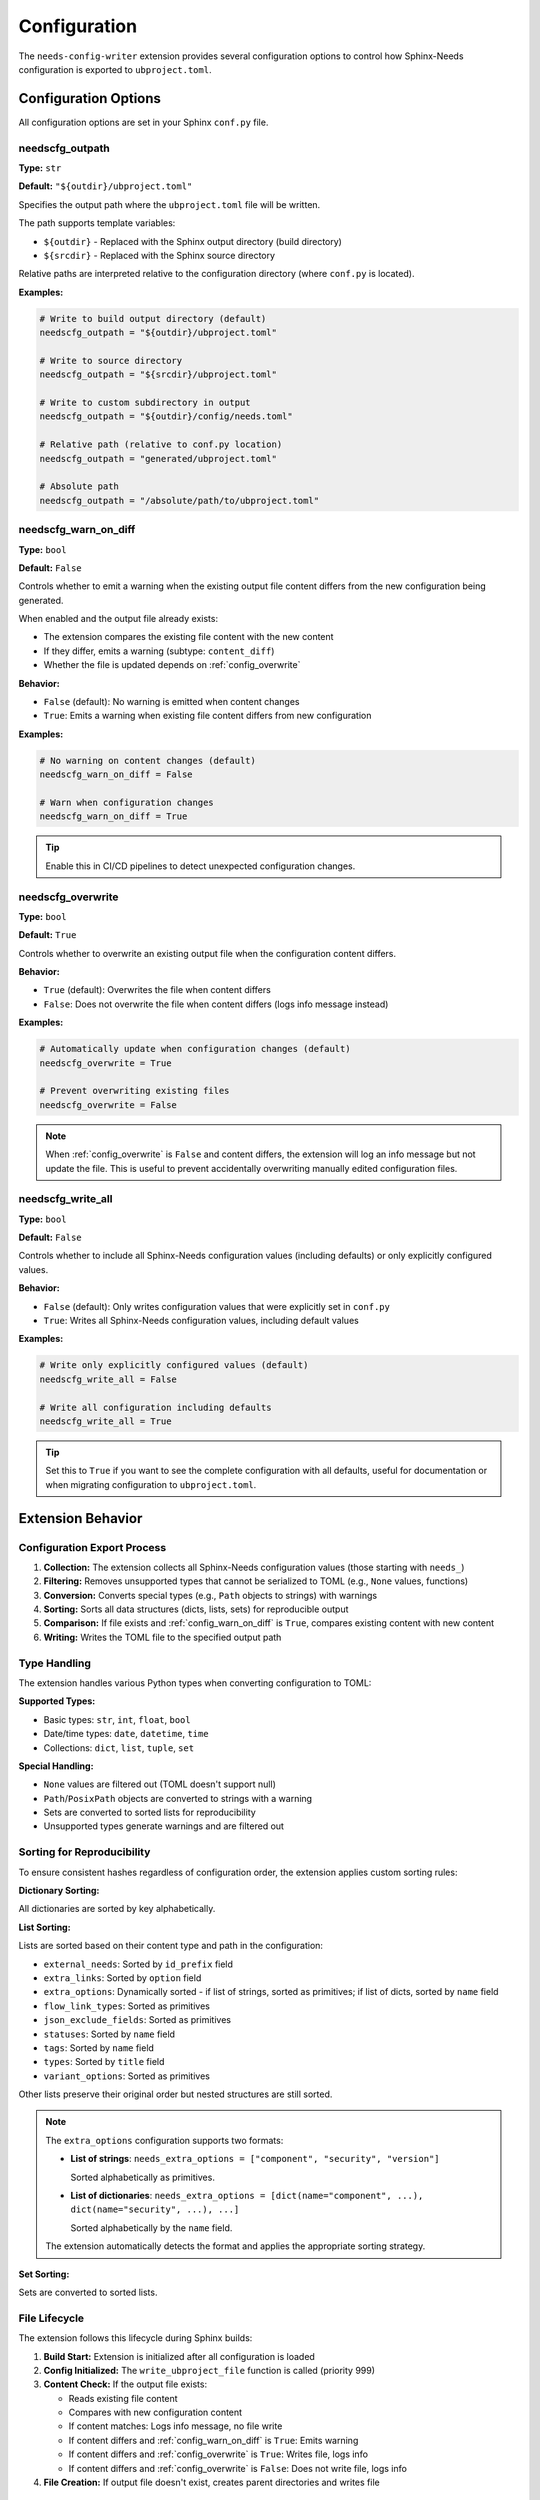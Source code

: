 Configuration
=============

The ``needs-config-writer`` extension provides several configuration options to control how
Sphinx-Needs configuration is exported to ``ubproject.toml``.

Configuration Options
---------------------

All configuration options are set in your Sphinx ``conf.py`` file.

.. _`config_outpath`:

needscfg_outpath
~~~~~~~~~~~~~~~~

**Type:** ``str``

**Default:** ``"${outdir}/ubproject.toml"``

Specifies the output path where the ``ubproject.toml`` file will be written.

The path supports template variables:

- ``${outdir}`` - Replaced with the Sphinx output directory (build directory)
- ``${srcdir}`` - Replaced with the Sphinx source directory

Relative paths are interpreted relative to the configuration directory (where ``conf.py`` is located).

**Examples:**

.. code-block:: python

   # Write to build output directory (default)
   needscfg_outpath = "${outdir}/ubproject.toml"

   # Write to source directory
   needscfg_outpath = "${srcdir}/ubproject.toml"

   # Write to custom subdirectory in output
   needscfg_outpath = "${outdir}/config/needs.toml"

   # Relative path (relative to conf.py location)
   needscfg_outpath = "generated/ubproject.toml"

   # Absolute path
   needscfg_outpath = "/absolute/path/to/ubproject.toml"

.. _`config_warn_on_diff`:

needscfg_warn_on_diff
~~~~~~~~~~~~~~~~~~~~~

**Type:** ``bool``

**Default:** ``False``

Controls whether to emit a warning when the existing output file content differs from the
new configuration being generated.

When enabled and the output file already exists:

- The extension compares the existing file content with the new content
- If they differ, emits a warning (subtype: ``content_diff``)
- Whether the file is updated depends on :ref:`config_overwrite`

**Behavior:**

- ``False`` (default): No warning is emitted when content changes
- ``True``: Emits a warning when existing file content differs from new configuration

**Examples:**

.. code-block:: python

   # No warning on content changes (default)
   needscfg_warn_on_diff = False

   # Warn when configuration changes
   needscfg_warn_on_diff = True

.. tip:: Enable this in CI/CD pipelines to detect unexpected configuration changes.

.. _`config_overwrite`:

needscfg_overwrite
~~~~~~~~~~~~~~~~~~

**Type:** ``bool``

**Default:** ``True``

Controls whether to overwrite an existing output file when the configuration content differs.

**Behavior:**

- ``True`` (default): Overwrites the file when content differs
- ``False``: Does not overwrite the file when content differs (logs info message instead)

**Examples:**

.. code-block:: python

   # Automatically update when configuration changes (default)
   needscfg_overwrite = True

   # Prevent overwriting existing files
   needscfg_overwrite = False

.. note::

   When :ref:`config_overwrite` is ``False`` and content differs, the extension will log an info
   message but not update the file. This is useful to prevent accidentally overwriting
   manually edited configuration files.

.. _`config_write_all`:

needscfg_write_all
~~~~~~~~~~~~~~~~~~

**Type:** ``bool``

**Default:** ``False``

Controls whether to include all Sphinx-Needs configuration values (including defaults) or
only explicitly configured values.

**Behavior:**

- ``False`` (default): Only writes configuration values that were explicitly set in ``conf.py``
- ``True``: Writes all Sphinx-Needs configuration values, including default values

**Examples:**

.. code-block:: python

   # Write only explicitly configured values (default)
   needscfg_write_all = False

   # Write all configuration including defaults
   needscfg_write_all = True

.. tip::

   Set this to ``True`` if you want to see the complete configuration with all defaults,
   useful for documentation or when migrating configuration to ``ubproject.toml``.

Extension Behavior
------------------

Configuration Export Process
~~~~~~~~~~~~~~~~~~~~~~~~~~~~

1. **Collection:** The extension collects all Sphinx-Needs configuration values (those starting with ``needs_``)
2. **Filtering:** Removes unsupported types that cannot be serialized to TOML (e.g., ``None`` values, functions)
3. **Conversion:** Converts special types (e.g., ``Path`` objects to strings) with warnings
4. **Sorting:** Sorts all data structures (dicts, lists, sets) for reproducible output
5. **Comparison:** If file exists and :ref:`config_warn_on_diff` is ``True``, compares existing content with new content
6. **Writing:** Writes the TOML file to the specified output path

Type Handling
~~~~~~~~~~~~~

The extension handles various Python types when converting configuration to TOML:

**Supported Types:**

- Basic types: ``str``, ``int``, ``float``, ``bool``
- Date/time types: ``date``, ``datetime``, ``time``
- Collections: ``dict``, ``list``, ``tuple``, ``set``

**Special Handling:**

- ``None`` values are filtered out (TOML doesn't support null)
- ``Path``/``PosixPath`` objects are converted to strings with a warning
- Sets are converted to sorted lists for reproducibility
- Unsupported types generate warnings and are filtered out

Sorting for Reproducibility
~~~~~~~~~~~~~~~~~~~~~~~~~~~

To ensure consistent hashes regardless of configuration order, the extension applies
custom sorting rules:

**Dictionary Sorting:**

All dictionaries are sorted by key alphabetically.

**List Sorting:**

Lists are sorted based on their content type and path in the configuration:

- ``external_needs``: Sorted by ``id_prefix`` field
- ``extra_links``: Sorted by ``option`` field
- ``extra_options``: Dynamically sorted - if list of strings, sorted as primitives; if list of dicts, sorted by ``name`` field
- ``flow_link_types``: Sorted as primitives
- ``json_exclude_fields``: Sorted as primitives
- ``statuses``: Sorted by ``name`` field
- ``tags``: Sorted by ``name`` field
- ``types``: Sorted by ``title`` field
- ``variant_options``: Sorted as primitives

Other lists preserve their original order but nested structures are still sorted.

.. note::

   The ``extra_options`` configuration supports two formats:

   - **List of strings**: ``needs_extra_options = ["component", "security", "version"]``

     Sorted alphabetically as primitives.

   - **List of dictionaries**: ``needs_extra_options = [dict(name="component", ...), dict(name="security", ...), ...]``

     Sorted alphabetically by the ``name`` field.

   The extension automatically detects the format and applies the appropriate sorting strategy.

**Set Sorting:**

Sets are converted to sorted lists.

File Lifecycle
~~~~~~~~~~~~~~

The extension follows this lifecycle during Sphinx builds:

1. **Build Start:** Extension is initialized after all configuration is loaded
2. **Config Initialized:** The ``write_ubproject_file`` function is called (priority 999)
3. **Content Check:** If the output file exists:

   - Reads existing file content
   - Compares with new configuration content
   - If content matches: Logs info message, no file write
   - If content differs and :ref:`config_warn_on_diff` is ``True``: Emits warning
   - If content differs and :ref:`config_overwrite` is ``True``: Writes file, logs info
   - If content differs and :ref:`config_overwrite` is ``False``: Does not write file, logs info

4. **File Creation:** If output file doesn't exist, creates parent directories and writes file

Warnings and Logging
~~~~~~~~~~~~~~~~~~~~

The extension generates warnings for:

- **Path conversions:** When ``Path`` objects are converted to strings
- **Unsupported types:** When configuration values cannot be serialized to TOML
- **Content differences:** When existing file content differs from new configuration (if :ref:`config_warn_on_diff` is ``True``)

Info messages are logged for:

- File creation
- File updates (when content changes and :ref:`config_overwrite` is ``True``)
- Unchanged configuration (when content matches)
- Skipped updates (when content differs but :ref:`config_overwrite` is ``False``)

Example Configurations
----------------------

Minimal Setup
~~~~~~~~~~~~~

.. code-block:: python

   # conf.py
   extensions = [
       "sphinx_needs",
       "needs_config_writer",
   ]

This will write the configuration to ``${outdir}/ubproject.toml``, updating it whenever
the configuration changes.

Development Setup
~~~~~~~~~~~~~~~~~

.. code-block:: python

   # conf.py
   extensions = [
       "sphinx_needs",
       "needs_config_writer",
   ]

   needscfg_outpath = "${srcdir}/ubproject.toml"

This configuration writes the file to the source directory, useful during development
to keep configuration in version control.

Full Configuration Export
~~~~~~~~~~~~~~~~~~~~~~~~~

.. code-block:: python

   # conf.py
   extensions = [
       "sphinx_needs",
       "needs_config_writer",
   ]

   needscfg_write_all = True
   needscfg_outpath = "${outdir}/full_config.toml"

This exports the complete configuration including all defaults.

CI/CD Setup
~~~~~~~~~~~

.. code-block:: python

   # conf.py
   extensions = [
       "sphinx_needs",
       "needs_config_writer",
   ]

   needscfg_warn_on_diff = True
   needscfg_overwrite = False
   needscfg_outpath = "${outdir}/ubproject.toml"

This configuration emits warnings when configuration changes and prevents overwriting,
allowing you to catch unexpected configuration drift in CI/CD pipelines.

Protected Configuration Setup
~~~~~~~~~~~~~~~~~~~~~~~~~~~~~

.. code-block:: python

   # conf.py
   extensions = [
       "sphinx_needs",
       "needs_config_writer",
   ]

   needscfg_overwrite = False
   needscfg_outpath = "${srcdir}/ubproject.toml"

This configuration prevents overwriting an existing configuration file, useful when you
want to maintain a manually edited configuration file in version control.
